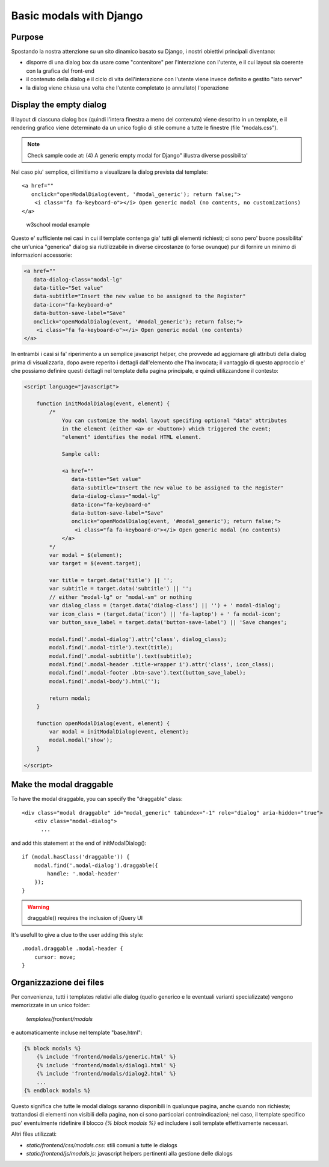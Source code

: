 Basic modals with Django
========================

Purpose
-------

Spostando la nostra attenzione su un sito dinamico basato su Django, i nostri
obiettivi principali diventano:

- disporre di una dialog box da usare come "contenitore" per l'interazione
  con l'utente, e il cui layout sia coerente con la grafica del front-end
- il contenuto della dialog e il ciclo di vita dell'interazione con l'utente
  viene invece definito e gestito "lato server"
- la dialog viene chiusa una volta che l'utente completato (o annullato)
  l'operazione

Display the empty dialog
------------------------

Il layout di ciascuna dialog box (quindi l'intera finestra a meno del contenuto)
viene descritto in un template, e il rendering grafico viene determinato da un
unico foglio di stile comune a tutte le finestre (file "modals.css").

.. note:: Check sample code at: (4) A generic empty modal for Django" illustra diverse possibilita'

Nel caso piu' semplice, ci limitiamo a visualizare la dialog prevista dal
template::

    <a href=""
       onclick="openModalDialog(event, '#modal_generic'); return false;">
        <i class="fa fa-keyboard-o"></i> Open generic modal (no contents, no customizations)
    </a>

.. figure:: /_static/images/empty_modal.png

   w3school modal example

Questo e' sufficiente nei casi in cui il template contenga gia' tutti gli
elementi richiesti; ci sono pero' buone possibilita' che un'unica "generica" dialog
sia riutilizzabile in diverse circostanze (o forse ovunque) pur di fornire un
minimo di informazioni accessorie:

.. code:: html

    <a href=""
       data-dialog-class="modal-lg"
       data-title="Set value"
       data-subtitle="Insert the new value to be assigned to the Register"
       data-icon="fa-keyboard-o"
       data-button-save-label="Save"
       onclick="openModalDialog(event, '#modal_generic'); return false;">
        <i class="fa fa-keyboard-o"></i> Open generic modal (no contents)
    </a>

.. figure:: /_static/images/empty_modal_customized.png

In entrambi i casi si fa' riperimento a un semplice javascript helper, che
provvede ad aggiornare gli attributi della dialog prima di visualizzarla,
dopo avere reperito i dettagli dall'elemento che l'ha invocata;
il vantaggio di questo approccio e' che possiamo definire questi dettagli
nel template della pagina principale, e quindi utilizzandone il contesto:

.. code:: javascript

    <script language="javascript">

        function initModalDialog(event, element) {
            /*
                You can customize the modal layout specifing optional "data" attributes
                in the element (either <a> or <button>) which triggered the event;
                "element" identifies the modal HTML element.

                Sample call:

                <a href=""
                   data-title="Set value"
                   data-subtitle="Insert the new value to be assigned to the Register"
                   data-dialog-class="modal-lg"
                   data-icon="fa-keyboard-o"
                   data-button-save-label="Save"
                   onclick="openModalDialog(event, '#modal_generic'); return false;">
                    <i class="fa fa-keyboard-o"></i> Open generic modal (no contents)
                </a>
            */
            var modal = $(element);
            var target = $(event.target);

            var title = target.data('title') || '';
            var subtitle = target.data('subtitle') || '';
            // either "modal-lg" or "modal-sm" or nothing
            var dialog_class = (target.data('dialog-class') || '') + ' modal-dialog';
            var icon_class = (target.data('icon') || 'fa-laptop') + ' fa modal-icon';
            var button_save_label = target.data('button-save-label') || 'Save changes';

            modal.find('.modal-dialog').attr('class', dialog_class);
            modal.find('.modal-title').text(title);
            modal.find('.modal-subtitle').text(subtitle);
            modal.find('.modal-header .title-wrapper i').attr('class', icon_class);
            modal.find('.modal-footer .btn-save').text(button_save_label);
            modal.find('.modal-body').html('');

            return modal;
        }

        function openModalDialog(event, element) {
            var modal = initModalDialog(event, element);
            modal.modal('show');
        }

    </script>


Make the modal draggable
------------------------

To have the modal draggable, you can specify the "draggable" class::

    <div class="modal draggable" id="modal_generic" tabindex="-1" role="dialog" aria-hidden="true">
        <div class="modal-dialog">
          ...

and add this statement at the end of initModalDialog()::

    if (modal.hasClass('draggable')) {
        modal.find('.modal-dialog').draggable({
            handle: '.modal-header'
        });
    }

.. warning:: draggable() requires the inclusion of jQuery UI

It's usefull to give a clue to the user adding this style::

    .modal.draggable .modal-header {
        cursor: move;
    }


Organizzazione dei files
------------------------

Per convenienza, tutti i templates relativi alle dialog (quello generico e le
eventuali varianti specializzate) vengono memorizzate in un unico folder:

    `templates/frontent/modals`

e automaticamente incluse nel template "base.html":

.. code:: html

    {% block modals %}
        {% include 'frontend/modals/generic.html' %}
        {% include 'frontend/modals/dialog1.html' %}
        {% include 'frontend/modals/dialog2.html' %}
        ...
    {% endblock modals %}

Questo significa che tutte le modal dialogs saranno disponibili in qualunque pagina,
anche quando non richieste; trattandosi di elementi non visibili della pagina,
non ci sono particolari controindicazioni; nel caso, il template specifico puo'
eventulmente ridefinire il blocco `{% block modals %}` ed includere i soli template
effettivamente necessari.

Altri files utilizzati:

- `static/frontend/css/modals.css`: stili comuni a tutte le dialogs
- `static/frontend/js/modals.js`: javascript helpers pertinenti alla gestione delle dialogs
